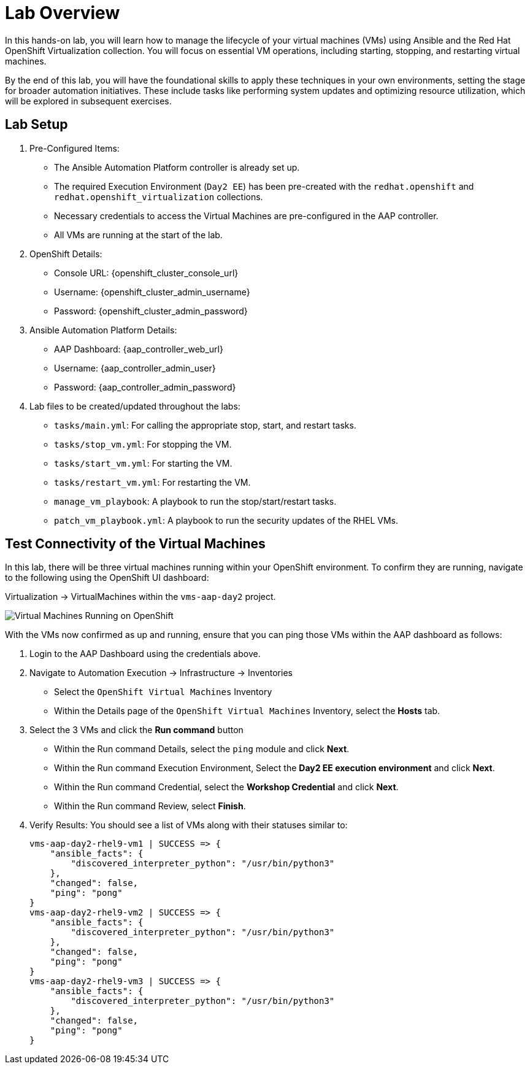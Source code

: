 = Lab Overview

In this hands-on lab, you will learn how to manage the lifecycle of your virtual
machines (VMs) using Ansible and the Red Hat OpenShift Virtualization
collection. You will focus on essential VM operations, including starting,
stopping, and restarting virtual machines.

By the end of this lab, you will have the foundational skills to apply these
techniques in your own environments, setting the stage for broader automation
initiatives. These include tasks like performing system updates and optimizing
resource utilization, which will be explored in subsequent exercises.

== Lab Setup

. Pre-Configured Items:
* The Ansible Automation Platform controller is already set up.
* The required Execution Environment (`Day2 EE`) has been pre-created with the `redhat.openshift` and `redhat.openshift_virtualization` collections.
* Necessary credentials to access the Virtual Machines are pre-configured in the AAP controller.
* All VMs are running at the start of the lab.

. OpenShift Details:
* Console URL: {openshift_cluster_console_url}
* Username: {openshift_cluster_admin_username}
* Password: {openshift_cluster_admin_password}

. Ansible Automation Platform Details:
* AAP Dashboard: {aap_controller_web_url}
* Username: {aap_controller_admin_user}
* Password: {aap_controller_admin_password}

. Lab files to be created/updated throughout the labs:
* `tasks/main.yml`: For calling the appropriate stop, start, and restart tasks.
* `tasks/stop_vm.yml`: For stopping the VM.
* `tasks/start_vm.yml`: For starting the VM.
* `tasks/restart_vm.yml`: For restarting the VM.
* `manage_vm_playbook`: A playbook to run the stop/start/restart tasks.
* `patch_vm_playbook.yml`: A playbook to run the security updates of the RHEL VMs.

== Test Connectivity of the Virtual Machines

In this lab, there will be three virtual machines running within your
OpenShift environment. To confirm they are running, navigate to the following
using the OpenShift UI dashboard:

Virtualization -> VirtualMachines within the `vms-aap-day2` project.

//TODO add image created dec 2
image::assets/images/vms-ocp-dashboard.png[Virtual Machines Running on OpenShift]

With the VMs now confirmed as up and running, ensure that you can ping those VMs
within the AAP dashboard as follows:

. Login to the AAP Dashboard using the credentials above.
+
. Navigate to Automation Execution -> Infrastructure -> Inventories
   * Select the `OpenShift Virtual Machines` Inventory
   * Within the Details page of the `OpenShift Virtual Machines` Inventory, select the *Hosts* tab.
+
. Select the 3 VMs and click the *Run command* button
   * Within the Run command Details, select the `ping` module and click *Next*.
   * Within the Run command Execution Environment, Select the *Day2 EE execution environment* and click *Next*.
   * Within the Run command Credential, select the *Workshop Credential* and click *Next*.
   * Within the Run command Review, select *Finish*.
+
. Verify Results: You should see a list of VMs along with their statuses similar to:
+
----
vms-aap-day2-rhel9-vm1 | SUCCESS => {
    "ansible_facts": {
        "discovered_interpreter_python": "/usr/bin/python3"
    },
    "changed": false,
    "ping": "pong"
}
vms-aap-day2-rhel9-vm2 | SUCCESS => {
    "ansible_facts": {
        "discovered_interpreter_python": "/usr/bin/python3"
    },
    "changed": false,
    "ping": "pong"
}
vms-aap-day2-rhel9-vm3 | SUCCESS => {
    "ansible_facts": {
        "discovered_interpreter_python": "/usr/bin/python3"
    },
    "changed": false,
    "ping": "pong"
}
----

